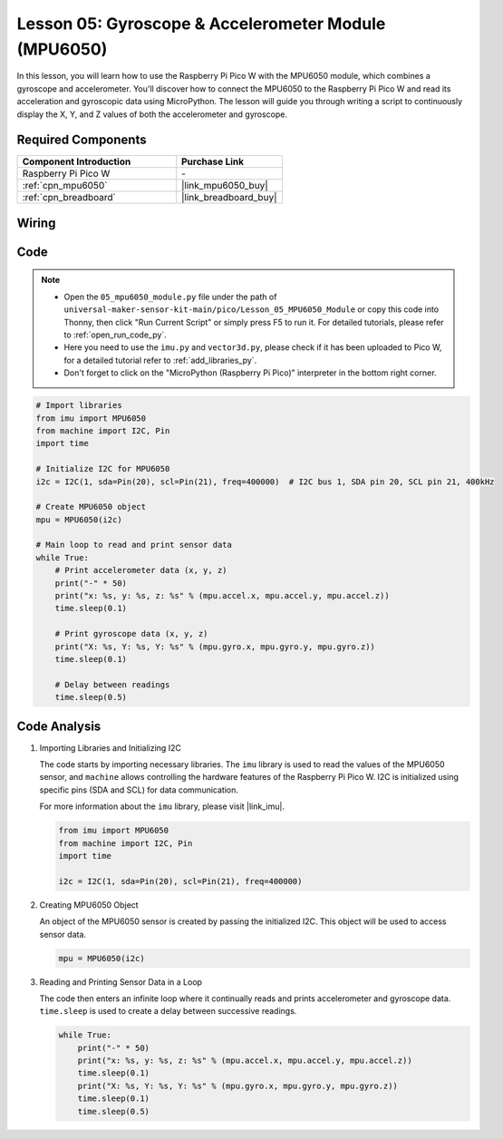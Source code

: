 .. _pico_lesson05_mpu6050:

Lesson 05: Gyroscope & Accelerometer Module (MPU6050)
==========================================================

In this lesson, you will learn how to use the Raspberry Pi Pico W with the MPU6050 module, which combines a gyroscope and accelerometer. You'll discover how to connect the MPU6050 to the Raspberry Pi Pico W and read its acceleration and gyroscopic data using MicroPython. The lesson will guide you through writing a script to continuously display the X, Y, and Z values of both the accelerometer and gyroscope. 

Required Components
---------------------------

.. list-table::
    :widths: 30 20
    :header-rows: 1

    *   - Component Introduction
        - Purchase Link

    *   - Raspberry Pi Pico W
        - \-
    *   - :ref:`cpn_mpu6050`
        - |link_mpu6050_buy|
    *   - :ref:`cpn_breadboard`
        - |link_breadboard_buy|


Wiring
---------------------------

.. image:: img/Lesson_05_mpu6050_circuit_bb.png
    :width: 100%


Code
---------------------------

.. note::

    * Open the ``05_mpu6050_module.py`` file under the path of ``universal-maker-sensor-kit-main/pico/Lesson_05_MPU6050_Module`` or copy this code into Thonny, then click "Run Current Script" or simply press F5 to run it. For detailed tutorials, please refer to :ref:`open_run_code_py`. 

    * Here you need to use the ``imu.py`` and ``vector3d.py``, please check if it has been uploaded to Pico W, for a detailed tutorial refer to :ref:`add_libraries_py`.

    * Don't forget to click on the "MicroPython (Raspberry Pi Pico)" interpreter in the bottom right corner. 
    

.. code-block:: python

   # Import libraries
   from imu import MPU6050
   from machine import I2C, Pin
   import time
   
   # Initialize I2C for MPU6050
   i2c = I2C(1, sda=Pin(20), scl=Pin(21), freq=400000)  # I2C bus 1, SDA pin 20, SCL pin 21, 400kHz
   
   # Create MPU6050 object
   mpu = MPU6050(i2c)
   
   # Main loop to read and print sensor data
   while True:
       # Print accelerometer data (x, y, z)
       print("-" * 50)
       print("x: %s, y: %s, z: %s" % (mpu.accel.x, mpu.accel.y, mpu.accel.z))
       time.sleep(0.1)
   
       # Print gyroscope data (x, y, z)
       print("X: %s, Y: %s, Y: %s" % (mpu.gyro.x, mpu.gyro.y, mpu.gyro.z))
       time.sleep(0.1)
   
       # Delay between readings
       time.sleep(0.5)
   

Code Analysis
---------------------------

#. Importing Libraries and Initializing I2C

   The code starts by importing necessary libraries. The ``imu`` library is used to read the values of the MPU6050 sensor, and ``machine`` allows controlling the hardware features of the Raspberry Pi Pico W. I2C is initialized using specific pins (SDA and SCL) for data communication.

   For more information about the ``imu`` library, please visit |link_imu|.

   .. code-block:: python

      from imu import MPU6050
      from machine import I2C, Pin
      import time

      i2c = I2C(1, sda=Pin(20), scl=Pin(21), freq=400000)

#. Creating MPU6050 Object

   An object of the MPU6050 sensor is created by passing the initialized I2C. This object will be used to access sensor data.

   .. code-block:: python

      mpu = MPU6050(i2c)

#. Reading and Printing Sensor Data in a Loop

   The code then enters an infinite loop where it continually reads and prints accelerometer and gyroscope data. ``time.sleep`` is used to create a delay between successive readings.

   .. code-block:: python

      while True:
          print("-" * 50)
          print("x: %s, y: %s, z: %s" % (mpu.accel.x, mpu.accel.y, mpu.accel.z))
          time.sleep(0.1)
          print("X: %s, Y: %s, Y: %s" % (mpu.gyro.x, mpu.gyro.y, mpu.gyro.z))
          time.sleep(0.1)
          time.sleep(0.5)